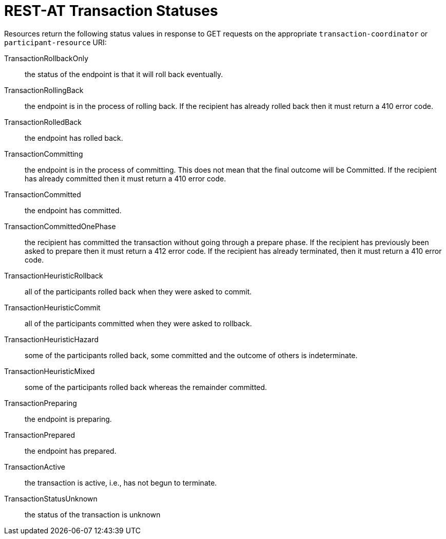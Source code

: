 :sectnums!:

[appendix]
[[_transaction_statuses]]
= REST-AT Transaction Statuses

Resources return the following status values in response to GET requests on the appropriate `transaction-coordinator` or `participant-resource` URI:

TransactionRollbackOnly::
the status of the endpoint is that it will roll back eventually.
TransactionRollingBack::
the endpoint is in the process of rolling back.
If the recipient has already rolled back then it must return a 410 error code.
TransactionRolledBack::
the endpoint has rolled back.
TransactionCommitting::
the endpoint is in the process of committing.
This does not mean that the final outcome will be Committed.
If the recipient has already committed then it must return a 410 error code.
TransactionCommitted::
the endpoint has committed.
TransactionCommittedOnePhase::
the recipient has committed the transaction without going through a prepare phase.
If the recipient has previously been asked to prepare then it must return a 412 error code.
If the recipient has already terminated, then it must return a 410 error code.
TransactionHeuristicRollback::
all of the participants rolled back when they were asked to commit.
TransactionHeuristicCommit::
all of the participants committed when they were asked to rollback.
TransactionHeuristicHazard::
some of the participants rolled back, some committed and the outcome of others is indeterminate.
TransactionHeuristicMixed::
some of the participants rolled back whereas the remainder committed.
TransactionPreparing::
the endpoint is preparing.
TransactionPrepared::
the endpoint has prepared.
TransactionActive::
the transaction is active, i.e., has not begun to terminate.
TransactionStatusUnknown::
the status of the transaction is unknown

:sectnums: